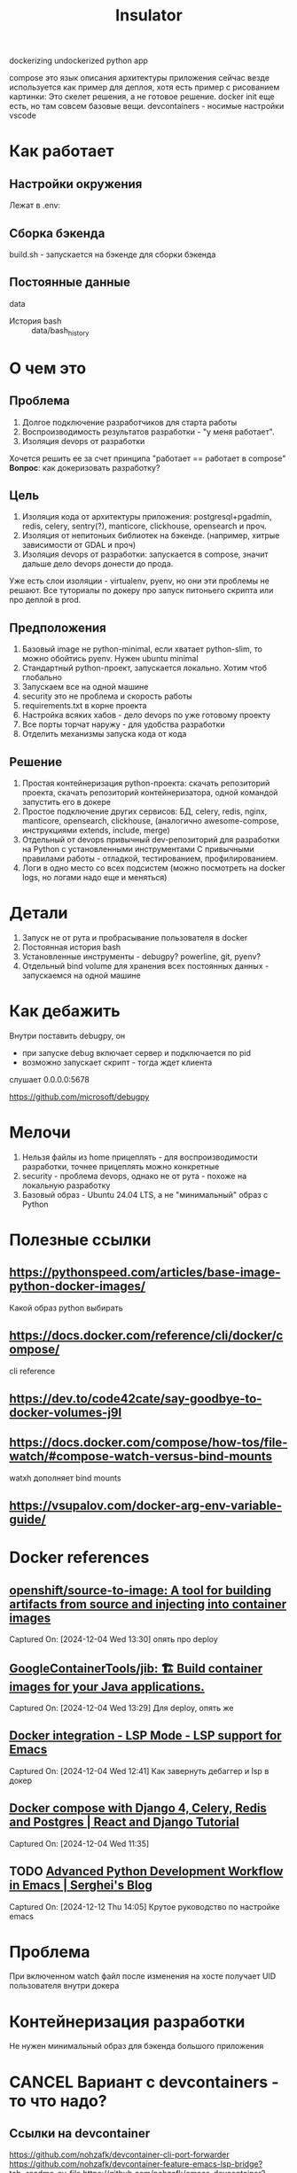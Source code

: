 #+title: Insulator

dockerizing undockerized python app

compose это язык описания архитектуры приложения
сейчас везде используется как пример для деплоя, хотя есть пример с рисованием картинки:
Это скелет решения, а не готовое решение.
docker init еще есть, но там совсем базовые вещи.
devcontainers - носимые настройки vscode
* Как работает
** Настройки окружения
Лежат в .env:

** Сборка бэкенда
build.sh - запускается на бэкенде для сборки бэкенда
** Постоянные данные
data
 * История bash :: data/bash_history
* О чем это
** Проблема
1. Долгое подключение разработчиков для старта работы
2. Воспроизводимость результатов разработки - "у меня работает".
3. Изоляция devops от разработки

Хочется решить ее за счет принципа "работает == работает в compose"
*Вопрос*: как докеризовать разработку?
** Цель
1. Изоляция кода от архитектуры приложения: postgresql+pgadmin, redis, celery, sentry(?), manticore, clickhouse, opensearch и проч.
2. Изоляция от непитоньих библиотек на бэкенде. (например, хитрые зависимости от GDAL и проч)
3. Изоляция devops от разработки: запускается в compose, значит дальше дело devops донести до прода.
Уже есть слои изоляции - virtualenv, pyenv, но они эти проблемы не решают.
Все туториалы по докеру про запуск питоньего скрипта или про деплой в prod.
** Предположения
0. Базовый image не python-minimal, если хватает python-slim, то можно обойтись pyenv. Нужен ubuntu minimal
1. Стандартный python-проект, запускается локально. Хотим чтоб глобально
2. Запускаем все на одной машине
3. security это не проблема и скорость работы
4. requirements.txt в корне проекта
5. Настройка всяких хабов - дело devops по уже готовому проекту
6. Все порты торчат наружу - для удобства разработки
7. Отделить механизмы запуска кода от кода
** Решение
1. Простая контейнеризация python-проекта: скачать репозиторий проекта, скачать репозиторий контейнеризатора, одной командой запустить его в докере
2. Простое подключение других сервисов: БД, celery, redis, nginx, manticore, opensearch, clickhouse,
   (аналогично awesome-compose, инструкциями extends, include, merge)
3. Отдельный от devops привычный dev-репозиторий для разработки на Python с установленными инструментами
   С привычными правилами работы - отладкой, тестированием, профилированием.
4. Логи в одно место со всех подсистем (можно посмотреть на docker logs, но логами надо еще и меняться)
* Детали
1. Запуск не от рута и пробрасывание пользователя в docker
2. Постоянная история bash
3. Установленные инструменты - debugpy? powerline, git, pyenv?
4. Отдельный bind volume для хранения всех постоянных данных - запускаемся на одной машине
* Как дебажить
Внутри поставить debugpy, он
- при запуске debug включает сервер и подключается по pid
- возможно запускает скрипт - тогда ждет клиента
слушает 0.0.0.0:5678

https://github.com/microsoft/debugpy
* Мелочи
5. Нельзя файлы из home прицеплять - для воспроизводимости разработки, точнее прицеплять можно конкретные
6. security - проблема devops, однако не от рута - похоже на локальную разработку
7. Базовый образ - Ubuntu 24.04 LTS, а не "минимальный" образ с Python
* Полезные ссылки
** https://pythonspeed.com/articles/base-image-python-docker-images/
Какой образ python выбирать
** https://docs.docker.com/reference/cli/docker/compose/
cli reference
** https://dev.to/code42cate/say-goodbye-to-docker-volumes-j9l
** https://docs.docker.com/compose/how-tos/file-watch/#compose-watch-versus-bind-mounts
watxh дополняет bind mounts
** https://vsupalov.com/docker-arg-env-variable-guide/
* Docker references
** [[https://github.com/openshift/source-to-image][openshift/source-to-image: A tool for building artifacts from source and injecting into container images]]
Captured On: [2024-12-04 Wed 13:30]
опять про deploy
** [[https://github.com/GoogleContainerTools/jib][GoogleContainerTools/jib: 🏗 Build container images for your Java applications.]]
Captured On: [2024-12-04 Wed 13:29]
Для deploy, опять же
** [[https://emacs-lsp.github.io/lsp-mode/tutorials/docker-integration/][Docker integration - LSP Mode - LSP support for Emacs]]
Captured On: [2024-12-04 Wed 12:41]
Как завернуть дебаггер и lsp в докер
** [[https://saasitive.com/tutorial/django-celery-redis-postgres-docker-compose/][Docker compose with Django 4, Celery, Redis and Postgres | React and Django Tutorial]]
Captured On: [2024-12-04 Wed 11:35]
** TODO [[https://blog.serghei.pl/posts/emacs-python-ide/][Advanced Python Development Workflow in Emacs | Serghei's Blog]]
:LOGBOOK:
- State "TODO"       from              [2024-12-13 Fri 11:44]
:END:
Captured On: [2024-12-12 Thu 14:05]
Крутое руководство по настройке emacs

* Проблема
При включенном watch файл после изменения на хосте получает UID пользователя внутри докера
* Контейнеризация разработки
Не нужен минимальный образ для бэкенда большого приложения

* CANCEL Вариант с devcontainers - то что надо?
** Ссылки на devcontainer
https://github.com/nohzafk/devcontainer-cli-port-forwarder
https://github.com/nohzafk/devcontainer-feature-emacs-lsp-bridge?tab=readme-ov-file
https://github.com/nohzafk/emacs-devcontainer?tab=readme-ov-file
https://github.com/manateelazycat/lsp-bridge?tab=readme-ov-file
** Итого:
1. dev containers это носимые настройки  vscode
2. в докере появились похожие настройки для сборки в новых версиях
3. devfile умер
